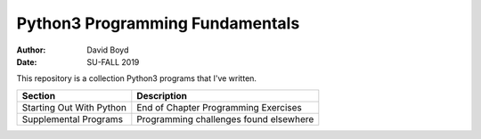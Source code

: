 Python3 Programming Fundamentals
###############################
:Author: David Boyd
:Date: SU-FALL 2019

This repository is a collection Python3 programs that I've written.

+--------------------------+----------------------------------------+
| Section                  | Description                            |
+==========================+========================================+
| Starting Out With Python | End of Chapter Programming Exercises   |
+--------------------------+----------------------------------------+
| Supplemental Programs    | Programming challenges found elsewhere |
+--------------------------+----------------------------------------+

